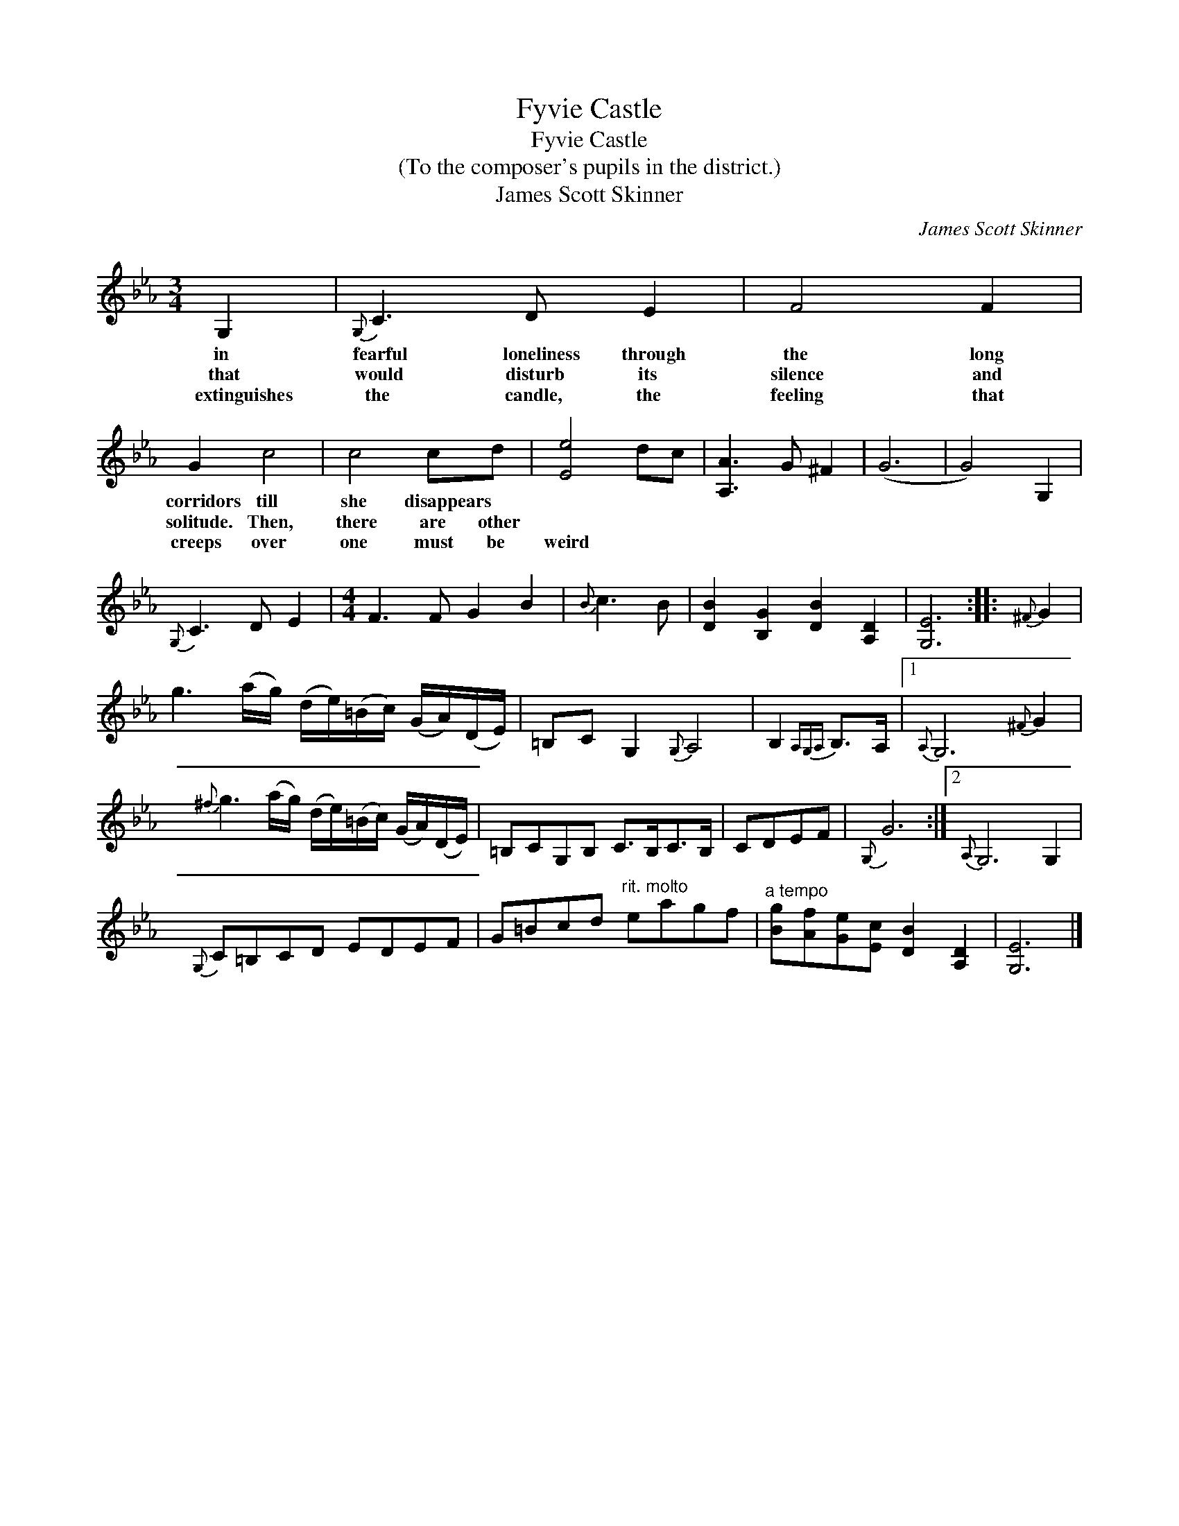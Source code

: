 X:1
T:Fyvie Castle
T:Fyvie Castle
T:(To the composer's pupils in the district.)
T:James Scott Skinner
C:James Scott Skinner
L:1/8
M:3/4
K:Cmin
V:1 treble 
V:1
 G,2 |{G,} C3 D E2 | F4 F2 | G2 c4 | c4 cd | [Ee]4 dc | [A,A]3 G ^F2 | (G6 | G4) G,2 | %9
w: in|fearful loneliness through|the long|corridors till|she disappears *|||||
w: that|would disturb its|silence and|solitude. Then,|there are other|||||
w: extinguishes|the candle, the|feeling that|creeps over|one must be|weird * *||||
{G,} C3 D E2 |[M:4/4] F3 F G2 B2 |{B} c3 B | [DB]2 [B,G]2 [DB]2 [A,D]2 | [G,E]6 ::{^F} G2 | %15
w: ||||||
w: ||||||
w: ||||||
 g3 (a/g/) (d/e/)(=B/c/) (G/A/)(D/E/) | =B,C G,2{G,} A,4 | B,2{A,G,A,} B,>A, |1{A,} G,6{^F} G2 | %19
w: ||||
w: ||||
w: ||||
{^f} g3 (a/g/) (d/e/)(=B/c/) (G/A/)(D/E/) | =B,CG,B, C>B,C>B, | CDEF |{G,} G6 :|2{A,} G,6 G,2 | %24
w: |||||
w: |||||
w: |||||
{G,} C=B,CD EDEF | G=Bcd"^rit. molto" eagf |"^a tempo" [Bg][Af][Ge][Ec] [DB]2 [A,D]2 | [G,E]6 |] %28
w: ||||
w: ||||
w: ||||

